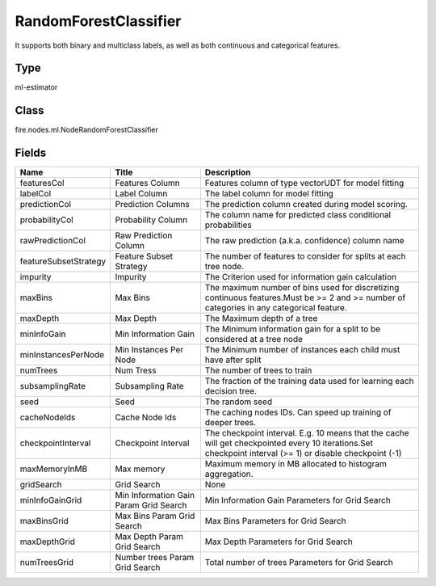 
RandomForestClassifier
========== 

It supports both binary and multiclass labels, as well as both continuous and categorical features.

Type
---------- 

ml-estimator

Class
---------- 

fire.nodes.ml.NodeRandomForestClassifier

Fields
---------- 

+-----------------------+----------------------------------------+-----------------------------------------------------------------------------------------------------------------------------------------------------------+
| Name                  | Title                                  | Description                                                                                                                                               |
+=======================+========================================+===========================================================================================================================================================+
| featuresCol           | Features Column                        | Features column of type vectorUDT for model fitting                                                                                                       |
+-----------------------+----------------------------------------+-----------------------------------------------------------------------------------------------------------------------------------------------------------+
| labelCol              | Label Column                           | The label column for model fitting                                                                                                                        |
+-----------------------+----------------------------------------+-----------------------------------------------------------------------------------------------------------------------------------------------------------+
| predictionCol         | Prediction Columns                     | The prediction column created during model scoring.                                                                                                       |
+-----------------------+----------------------------------------+-----------------------------------------------------------------------------------------------------------------------------------------------------------+
| probabilityCol        | Probability Column                     | The column name for predicted class conditional probabilities                                                                                             |
+-----------------------+----------------------------------------+-----------------------------------------------------------------------------------------------------------------------------------------------------------+
| rawPredictionCol      | Raw Prediction Column                  | The raw prediction (a.k.a. confidence) column name                                                                                                        |
+-----------------------+----------------------------------------+-----------------------------------------------------------------------------------------------------------------------------------------------------------+
| featureSubsetStrategy | Feature Subset Strategy                | The number of features to consider for splits at each tree node.                                                                                          |
+-----------------------+----------------------------------------+-----------------------------------------------------------------------------------------------------------------------------------------------------------+
| impurity              | Impurity                               | The Criterion used for information gain calculation                                                                                                       |
+-----------------------+----------------------------------------+-----------------------------------------------------------------------------------------------------------------------------------------------------------+
| maxBins               | Max Bins                               | The maximum number of bins used for discretizing continuous features.Must be >= 2 and >= number of categories in any categorical feature.                 |
+-----------------------+----------------------------------------+-----------------------------------------------------------------------------------------------------------------------------------------------------------+
| maxDepth              | Max Depth                              | The Maximum depth of a tree                                                                                                                               |
+-----------------------+----------------------------------------+-----------------------------------------------------------------------------------------------------------------------------------------------------------+
| minInfoGain           | Min Information Gain                   | The Minimum information gain for a split to be considered at a tree node                                                                                  |
+-----------------------+----------------------------------------+-----------------------------------------------------------------------------------------------------------------------------------------------------------+
| minInstancesPerNode   | Min Instances Per Node                 | The Minimum number of instances each child must have after split                                                                                          |
+-----------------------+----------------------------------------+-----------------------------------------------------------------------------------------------------------------------------------------------------------+
| numTrees              | Num Tress                              | The number of trees to train                                                                                                                              |
+-----------------------+----------------------------------------+-----------------------------------------------------------------------------------------------------------------------------------------------------------+
| subsamplingRate       | Subsampling Rate                       | The fraction of the training data used for learning each decision tree.                                                                                   |
+-----------------------+----------------------------------------+-----------------------------------------------------------------------------------------------------------------------------------------------------------+
| seed                  | Seed                                   | The random seed                                                                                                                                           |
+-----------------------+----------------------------------------+-----------------------------------------------------------------------------------------------------------------------------------------------------------+
| cacheNodeIds          | Cache Node Ids                         | The caching nodes IDs. Can speed up training of deeper trees.                                                                                             |
+-----------------------+----------------------------------------+-----------------------------------------------------------------------------------------------------------------------------------------------------------+
| checkpointInterval    | Checkpoint Interval                    | The checkpoint interval. E.g. 10 means that the cache will get checkpointed every 10 iterations.Set checkpoint interval (>= 1) or disable checkpoint (-1) |
+-----------------------+----------------------------------------+-----------------------------------------------------------------------------------------------------------------------------------------------------------+
| maxMemoryInMB         | Max memory                             | Maximum memory in MB allocated to histogram aggregation.                                                                                                  |
+-----------------------+----------------------------------------+-----------------------------------------------------------------------------------------------------------------------------------------------------------+
| gridSearch            | Grid Search                            | None                                                                                                                                                      |
+-----------------------+----------------------------------------+-----------------------------------------------------------------------------------------------------------------------------------------------------------+
| minInfoGainGrid       | Min Information Gain Param Grid Search | Min Information Gain Parameters for Grid Search                                                                                                           |
+-----------------------+----------------------------------------+-----------------------------------------------------------------------------------------------------------------------------------------------------------+
| maxBinsGrid           | Max Bins Param Grid Search             | Max Bins Parameters for Grid Search                                                                                                                       |
+-----------------------+----------------------------------------+-----------------------------------------------------------------------------------------------------------------------------------------------------------+
| maxDepthGrid          | Max Depth Param Grid Search            | Max Depth Parameters for Grid Search                                                                                                                      |
+-----------------------+----------------------------------------+-----------------------------------------------------------------------------------------------------------------------------------------------------------+
| numTreesGrid          | Number trees Param Grid Search         | Total number of trees Parameters for Grid Search                                                                                                          |
+-----------------------+----------------------------------------+-----------------------------------------------------------------------------------------------------------------------------------------------------------+